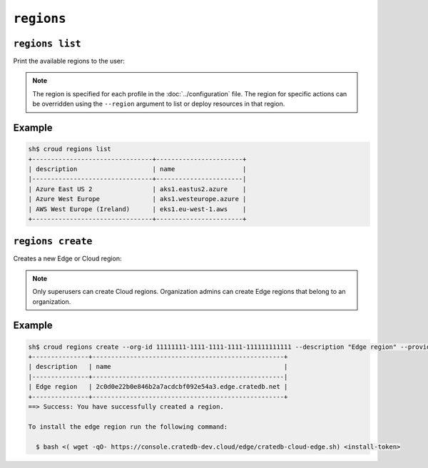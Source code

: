 ================
``regions``
================

``regions list``
================

Print the available regions to the user:

.. argparse::
   :module: croud.__main__
   :func: get_parser
   :prog: croud
   :path: regions list

.. note::

   The region is specified for each profile in the :doc:`../configuration` file.
   The region for specific actions can be overridden using the ``--region`` argument to list or deploy resources in that region.


Example
=======

.. code-block:: console

   sh$ croud regions list
   +--------------------------------+-----------------------+
   | description                    | name                  |
   |--------------------------------+-----------------------|
   | Azure East US 2                | aks1.eastus2.azure    |
   | Azure West Europe              | aks1.westeurope.azure |
   | AWS West Europe (Ireland)      | eks1.eu-west-1.aws    |
   +--------------------------------+-----------------------+



``regions create``
==================

Creates a new Edge or Cloud region:

.. argparse::
   :module: croud.__main__
   :func: get_parser
   :prog: croud
   :path: regions create

.. note::

   Only superusers can create Cloud regions. Organization admins can create Edge regions that belong to an organization.

Example
=======

.. code-block:: console

   sh$ croud regions create --org-id 11111111-1111-1111-1111-111111111111 --description "Edge region" --provider EDGE
   +---------------+---------------------------------------------------+
   | description   | name                                              |
   |---------------+---------------------------------------------------|
   | Edge region   | 2c0d0e22b0e846b2a7acdcbf092e54a3.edge.cratedb.net |
   +---------------+---------------------------------------------------+
   ==> Success: You have successfully created a region.

   To install the edge region run the following command:

     $ bash <( wget -qO- https://console.cratedb-dev.cloud/edge/cratedb-cloud-edge.sh) <install-token>
